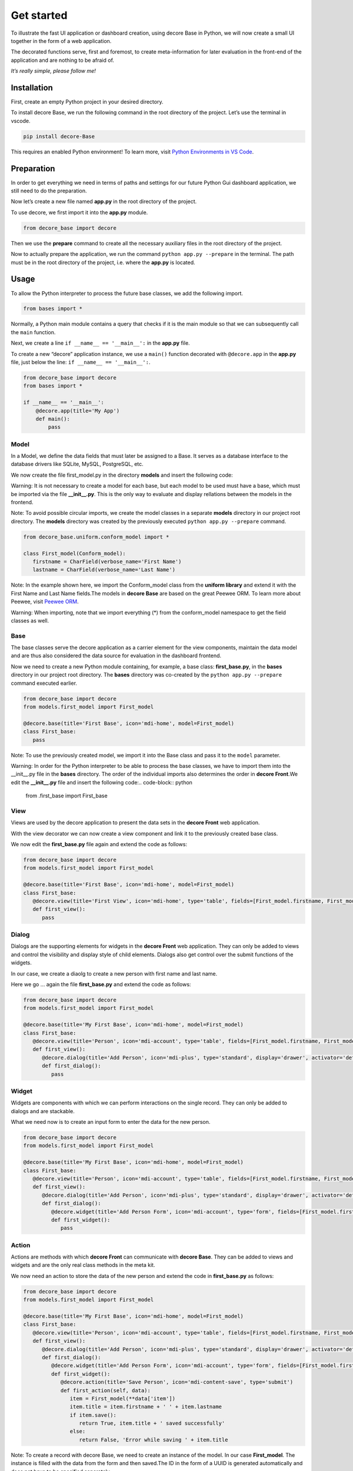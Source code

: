 
Get started
***********

To illustrate the fast UI application or dashboard creation, using decore Base in Python, we will now create a small UI together in the form of a web application.

The decorated functions serve, first and foremost, to create meta-information for later evaluation in the front-end of the application and are nothing to be afraid of.

*It’s really simple, please follow me!*


Installation
============

First, create an empty Python project in your desired directory.

To install decore Base, we run the following command in the root directory of the project. Let’s use the terminal in vscode.

.. code-block:: python

   pip install decore-Base

This requires an enabled Python environment! To learn more, visit `Python Environments in VS Code <https://code.visualstudio.com/docs/python/environments>`_.


Preparation
===========

In order to get everything we need in terms of paths and settings for our future Python Gui dashboard application, we still need to do the preparation.

Now let’s create a new file named **app.py** in the root directory of the project.

To use decore, we first import it into the **app.py** module.

.. code-block:: python

   from decore_base import decore

Then we use the **prepare** command to create all the necessary auxiliary files in the root directory of the project.

Now to actually prepare the application, we run the command ``python app.py --prepare`` in the terminal. The path must be in the root directory of the project, i.e. where the **app.py** is located.


Usage
=====

To allow the Python interpreter to process the future base classes, we add the following import.

.. code-block:: python

   from bases import *

Normally, a Python main module contains a query that checks if it is the main module so that we can subsequently call the ``main`` function.

Next, we create a line ``if __name__ == '__main__':`` in the **app.py** file.

To create a new “decore” application instance, we use a ``main()`` function decorated with ``@decore.app`` in the **app.py** file, just below the line: ``if __name__ == '__main__':``.

.. code-block:: python

   from decore_base import decore
   from bases import *

   if __name__ == '__main__':
       @decore.app(title='My App')
       def main():
           pass


Model
-----

In a Model, we define the data fields that must later be assigned to a Base. It serves as a database interface to the database drivers like SQLite, MySQL, PostgreSQL, etc.

We now create the file first_model.py in the directory **models** and insert the following code:

Warning: It is not necessary to create a model for each base, but each model to be used must have a base, which must be imported via the file **__init__.py**. This is the only way to evaluate and display rellations between the models in the frontend.

Note: To avoid possible circular imports, we create the model classes in a separate **models** directory in our project root directory. The **models** directory was created by the previously executed ``python app.py --prepare`` command.

.. code-block:: python

   from decore_base.uniform.conform_model import *

   class First_model(Conform_model):
      firstname = CharField(verbose_name='First Name')
      lastname = CharField(verbose_name='Last Name')

Note: In the example shown here, we import the Conform_model class from the **uniform library** and extend it with the First Name and Last Name fields.The models in **decore Base** are based on the great Peewee ORM. To learn more about Peewee, visit `Peewee ORM <http://docs.peewee-orm.com/en/latest/>`_.

Warning: When importing, note that we import everything (*) from the conform_model namespace to get the field classes as well.


Base
----

The base classes serve the decore application as a carrier element for the view components, maintain the data model and are thus also considered the data source for evaluation in the dashboard frontend.

Now we need to create a new Python module containing, for example, a base class: **first_base.py**, in the **bases** directory in our project root directory. The **bases** directory was co-created by the ``python app.py --prepare`` command executed earlier.

.. code-block:: python

   from decore_base import decore
   from models.first_model import First_model

   @decore.base(title='First Base', icon='mdi-home', model=First_model)
   class First_base:
      pass

Note: To use the previously created model, we import it into the Base class and pass it to the ``model`` parameter.

Warning: In order for the Python interpreter to be able to process the base classes, we have to import them into the __init__.py file in the **bases** directory. The order of the individual imports also determines the order in **decore Front**.We edit the **__init__.py** file and insert the following code:.. code-block:: python

      from .first_base import First_base


View
----

Views are used by the decore application to present the data sets in the **decore Front** web application.

With the view decorator we can now create a view component and link it to the previously created base class.

We now edit the **first_base.py** file again and extend the code as follows:

.. code-block:: python

   from decore_base import decore
   from models.first_model import First_model

   @decore.base(title='First Base', icon='mdi-home', model=First_model)
   class First_base:
      @decore.view(title='First View', icon='mdi-home', type='table', fields=[First_model.firstname, First_model.lastname])
      def first_view():
         pass


Dialog
------

Dialogs are the supporting elements for widgets in the **decore Front** web application. They can only be added to views and control the visibility and display style of child elements. Dialogs also get control over the submit functions of the widgets.

In our case, we create a diaolg to create a new person with first name and last name.

Here we go … again the file **first_base.py** and extend the code as follows:

.. code-block:: python

   from decore_base import decore
   from models.first_model import First_model

   @decore.base(title='My First Base', icon='mdi-home', model=First_model)
   class First_base:
      @decore.view(title='Person', icon='mdi-account', type='table', fields=[First_model.firstname, First_model.lastname])
      def first_view():
         @decore.dialog(title='Add Person', icon='mdi-plus', type='standard', display='drawer', activator='default-menu')
         def first_dialog():
            pass


Widget
------

Widgets are components with which we can perform interactions on the single record. They can only be added to dialogs and are stackable.

What we need now is to create an input form to enter the data for the new person.

.. code-block:: python

   from decore_base import decore
   from models.first_model import First_model

   @decore.base(title='My First Base', icon='mdi-home', model=First_model)
   class First_base:
      @decore.view(title='Person', icon='mdi-account', type='table', fields=[First_model.firstname, First_model.lastname])
      def first_view():
         @decore.dialog(title='Add Person', icon='mdi-plus', type='standard', display='drawer', activator='default-menu')
         def first_dialog():
            @decore.widget(title='Add Person Form', icon='mdi-account', type='form', fields=[First_model.firstname, First_model.lastname])
            def first_widget():
               pass


Action
------

Actions are methods with which **decore Front** can communicate with **decore Base**. They can be added to views and widgets and are the only real class methods in the meta kit.

We now need an action to store the data of the new person and extend the code in **first_base.py** as follows:

.. code-block:: python

   from decore_base import decore
   from models.first_model import First_model

   @decore.base(title='My First Base', icon='mdi-home', model=First_model)
   class First_base:
      @decore.view(title='Person', icon='mdi-account', type='table', fields=[First_model.firstname, First_model.lastname])
      def first_view():
         @decore.dialog(title='Add Person', icon='mdi-plus', type='standard', display='drawer', activator='default-menu')
         def first_dialog():
            @decore.widget(title='Add Person Form', icon='mdi-account', type='form', fields=[First_model.firstname, First_model.lastname])
            def first_widget():
               @decore.action(title='Save Person', icon='mdi-content-save', type='submit')
               def first_action(self, data):
                  item = First_model(**data['item'])
                  item.title = item.firstname + ' ' + item.lastname
                  if item.save():
                     return True, item.title + ' saved successfully'
                  else:
                     return False, 'Error while saving ' + item.title

Note: To create a record with decore Base, we need to create an instance of the model. In our case **First_model**. The instance is filled with the data from the form and then saved.The ID in the form of a UUID is generated automatically and does not have to be specified separately.

Warning: The field **title** was inherited from the class **Deform_model** and must be used for each record creation. Otherwise the item will fail the validation.


Run, Development and Build
==========================

To start only your application, run ``python app.py`` in your project root directory. Use the terminal in vscode.

Open the browser and type ``http://localhost:5555``.


Development
-----------

To develop your application, use your debugger with the ``[dev] decore base development`` profile in vscode.

Open the browser and type ``http://localhost:5555``.


Build
-----

To build your application, run ``python app.py --build`` in your project root directory. Use the terminal in vscode.
